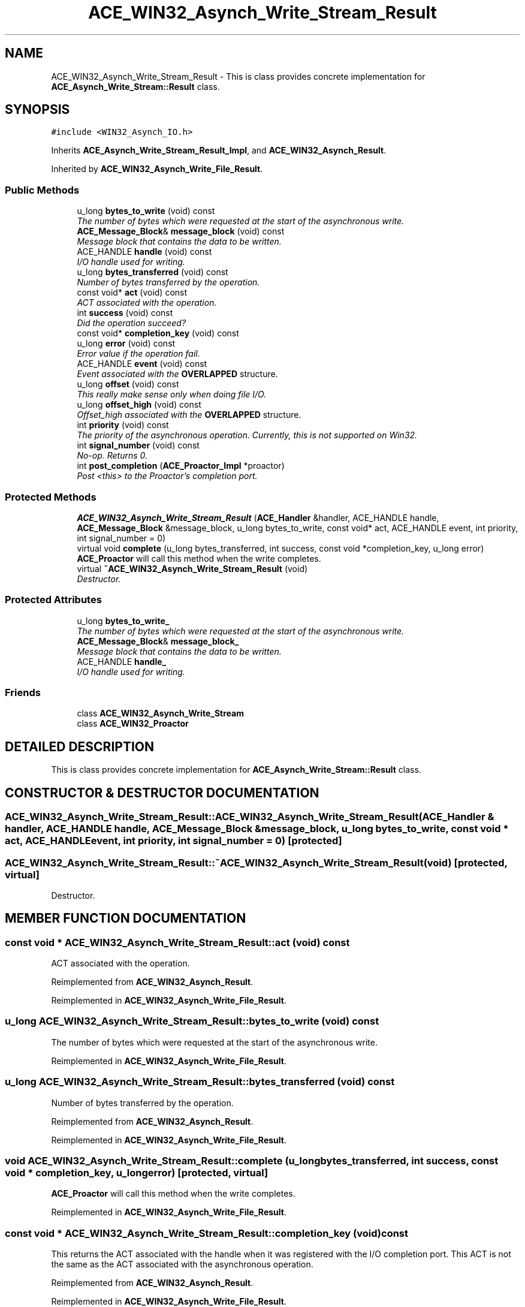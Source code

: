 .TH ACE_WIN32_Asynch_Write_Stream_Result 3 "5 Oct 2001" "ACE" \" -*- nroff -*-
.ad l
.nh
.SH NAME
ACE_WIN32_Asynch_Write_Stream_Result \- This is class provides concrete implementation for \fBACE_Asynch_Write_Stream::Result\fR class. 
.SH SYNOPSIS
.br
.PP
\fC#include <WIN32_Asynch_IO.h>\fR
.PP
Inherits \fBACE_Asynch_Write_Stream_Result_Impl\fR, and \fBACE_WIN32_Asynch_Result\fR.
.PP
Inherited by \fBACE_WIN32_Asynch_Write_File_Result\fR.
.PP
.SS Public Methods

.in +1c
.ti -1c
.RI "u_long \fBbytes_to_write\fR (void) const"
.br
.RI "\fIThe number of bytes which were requested at the start of the asynchronous write.\fR"
.ti -1c
.RI "\fBACE_Message_Block\fR& \fBmessage_block\fR (void) const"
.br
.RI "\fIMessage block that contains the data to be written.\fR"
.ti -1c
.RI "ACE_HANDLE \fBhandle\fR (void) const"
.br
.RI "\fII/O handle used for writing.\fR"
.ti -1c
.RI "u_long \fBbytes_transferred\fR (void) const"
.br
.RI "\fINumber of bytes transferred by the operation.\fR"
.ti -1c
.RI "const void* \fBact\fR (void) const"
.br
.RI "\fIACT associated with the operation.\fR"
.ti -1c
.RI "int \fBsuccess\fR (void) const"
.br
.RI "\fIDid the operation succeed?\fR"
.ti -1c
.RI "const void* \fBcompletion_key\fR (void) const"
.br
.ti -1c
.RI "u_long \fBerror\fR (void) const"
.br
.RI "\fIError value if the operation fail.\fR"
.ti -1c
.RI "ACE_HANDLE \fBevent\fR (void) const"
.br
.RI "\fIEvent associated with the \fBOVERLAPPED\fR structure.\fR"
.ti -1c
.RI "u_long \fBoffset\fR (void) const"
.br
.RI "\fIThis really make sense only when doing file I/O.\fR"
.ti -1c
.RI "u_long \fBoffset_high\fR (void) const"
.br
.RI "\fIOffset_high associated with the \fBOVERLAPPED\fR structure.\fR"
.ti -1c
.RI "int \fBpriority\fR (void) const"
.br
.RI "\fIThe priority of the asynchronous operation. Currently, this is not supported on Win32.\fR"
.ti -1c
.RI "int \fBsignal_number\fR (void) const"
.br
.RI "\fINo-op. Returns 0.\fR"
.ti -1c
.RI "int \fBpost_completion\fR (\fBACE_Proactor_Impl\fR *proactor)"
.br
.RI "\fIPost <this> to the Proactor's completion port.\fR"
.in -1c
.SS Protected Methods

.in +1c
.ti -1c
.RI "\fBACE_WIN32_Asynch_Write_Stream_Result\fR (\fBACE_Handler\fR &handler, ACE_HANDLE handle, \fBACE_Message_Block\fR &message_block, u_long bytes_to_write, const void* act, ACE_HANDLE event, int priority, int signal_number = 0)"
.br
.ti -1c
.RI "virtual void \fBcomplete\fR (u_long bytes_transferred, int success, const void *completion_key, u_long error)"
.br
.RI "\fI\fBACE_Proactor\fR will call this method when the write completes.\fR"
.ti -1c
.RI "virtual \fB~ACE_WIN32_Asynch_Write_Stream_Result\fR (void)"
.br
.RI "\fIDestructor.\fR"
.in -1c
.SS Protected Attributes

.in +1c
.ti -1c
.RI "u_long \fBbytes_to_write_\fR"
.br
.RI "\fIThe number of bytes which were requested at the start of the asynchronous write.\fR"
.ti -1c
.RI "\fBACE_Message_Block\fR& \fBmessage_block_\fR"
.br
.RI "\fIMessage block that contains the data to be written.\fR"
.ti -1c
.RI "ACE_HANDLE \fBhandle_\fR"
.br
.RI "\fII/O handle used for writing.\fR"
.in -1c
.SS Friends

.in +1c
.ti -1c
.RI "class \fBACE_WIN32_Asynch_Write_Stream\fR"
.br
.ti -1c
.RI "class \fBACE_WIN32_Proactor\fR"
.br
.in -1c
.SH DETAILED DESCRIPTION
.PP 
This is class provides concrete implementation for \fBACE_Asynch_Write_Stream::Result\fR class.
.PP
.SH CONSTRUCTOR & DESTRUCTOR DOCUMENTATION
.PP 
.SS ACE_WIN32_Asynch_Write_Stream_Result::ACE_WIN32_Asynch_Write_Stream_Result (\fBACE_Handler\fR & handler, ACE_HANDLE handle, \fBACE_Message_Block\fR & message_block, u_long bytes_to_write, const void * act, ACE_HANDLE event, int priority, int signal_number = 0)\fC [protected]\fR
.PP
.SS ACE_WIN32_Asynch_Write_Stream_Result::~ACE_WIN32_Asynch_Write_Stream_Result (void)\fC [protected, virtual]\fR
.PP
Destructor.
.PP
.SH MEMBER FUNCTION DOCUMENTATION
.PP 
.SS const void * ACE_WIN32_Asynch_Write_Stream_Result::act (void) const
.PP
ACT associated with the operation.
.PP
Reimplemented from \fBACE_WIN32_Asynch_Result\fR.
.PP
Reimplemented in \fBACE_WIN32_Asynch_Write_File_Result\fR.
.SS u_long ACE_WIN32_Asynch_Write_Stream_Result::bytes_to_write (void) const
.PP
The number of bytes which were requested at the start of the asynchronous write.
.PP
Reimplemented in \fBACE_WIN32_Asynch_Write_File_Result\fR.
.SS u_long ACE_WIN32_Asynch_Write_Stream_Result::bytes_transferred (void) const
.PP
Number of bytes transferred by the operation.
.PP
Reimplemented from \fBACE_WIN32_Asynch_Result\fR.
.PP
Reimplemented in \fBACE_WIN32_Asynch_Write_File_Result\fR.
.SS void ACE_WIN32_Asynch_Write_Stream_Result::complete (u_long bytes_transferred, int success, const void * completion_key, u_long error)\fC [protected, virtual]\fR
.PP
\fBACE_Proactor\fR will call this method when the write completes.
.PP
Reimplemented in \fBACE_WIN32_Asynch_Write_File_Result\fR.
.SS const void * ACE_WIN32_Asynch_Write_Stream_Result::completion_key (void) const
.PP
This returns the ACT associated with the handle when it was registered with the I/O completion port. This ACT is not the same as the ACT associated with the asynchronous operation. 
.PP
Reimplemented from \fBACE_WIN32_Asynch_Result\fR.
.PP
Reimplemented in \fBACE_WIN32_Asynch_Write_File_Result\fR.
.SS u_long ACE_WIN32_Asynch_Write_Stream_Result::error (void) const
.PP
Error value if the operation fail.
.PP
Reimplemented from \fBACE_WIN32_Asynch_Result\fR.
.PP
Reimplemented in \fBACE_WIN32_Asynch_Write_File_Result\fR.
.SS ACE_HANDLE ACE_WIN32_Asynch_Write_Stream_Result::event (void) const
.PP
Event associated with the \fBOVERLAPPED\fR structure.
.PP
Reimplemented from \fBACE_WIN32_Asynch_Result\fR.
.PP
Reimplemented in \fBACE_WIN32_Asynch_Write_File_Result\fR.
.SS ACE_HANDLE ACE_WIN32_Asynch_Write_Stream_Result::handle (void) const
.PP
I/O handle used for writing.
.PP
Reimplemented in \fBACE_WIN32_Asynch_Write_File_Result\fR.
.SS \fBACE_Message_Block\fR & ACE_WIN32_Asynch_Write_Stream_Result::message_block (void) const
.PP
Message block that contains the data to be written.
.PP
Reimplemented in \fBACE_WIN32_Asynch_Write_File_Result\fR.
.SS u_long ACE_WIN32_Asynch_Write_Stream_Result::offset (void) const
.PP
This really make sense only when doing file I/O.
.PP
Reimplemented from \fBACE_WIN32_Asynch_Result\fR.
.PP
Reimplemented in \fBACE_WIN32_Asynch_Write_File_Result\fR.
.SS u_long ACE_WIN32_Asynch_Write_Stream_Result::offset_high (void) const
.PP
Offset_high associated with the \fBOVERLAPPED\fR structure.
.PP
Reimplemented from \fBACE_WIN32_Asynch_Result\fR.
.PP
Reimplemented in \fBACE_WIN32_Asynch_Write_File_Result\fR.
.SS int ACE_WIN32_Asynch_Write_Stream_Result::post_completion (\fBACE_Proactor_Impl\fR * proactor)
.PP
Post <this> to the Proactor's completion port.
.PP
Reimplemented from \fBACE_WIN32_Asynch_Result\fR.
.PP
Reimplemented in \fBACE_WIN32_Asynch_Write_File_Result\fR.
.SS int ACE_WIN32_Asynch_Write_Stream_Result::priority (void) const
.PP
The priority of the asynchronous operation. Currently, this is not supported on Win32.
.PP
Reimplemented from \fBACE_WIN32_Asynch_Result\fR.
.PP
Reimplemented in \fBACE_WIN32_Asynch_Write_File_Result\fR.
.SS int ACE_WIN32_Asynch_Write_Stream_Result::signal_number (void) const
.PP
No-op. Returns 0.
.PP
Reimplemented from \fBACE_WIN32_Asynch_Result\fR.
.PP
Reimplemented in \fBACE_WIN32_Asynch_Write_File_Result\fR.
.SS int ACE_WIN32_Asynch_Write_Stream_Result::success (void) const
.PP
Did the operation succeed?
.PP
Reimplemented from \fBACE_WIN32_Asynch_Result\fR.
.PP
Reimplemented in \fBACE_WIN32_Asynch_Write_File_Result\fR.
.SH FRIENDS AND RELATED FUNCTION DOCUMENTATION
.PP 
.SS class ACE_WIN32_Asynch_Write_Stream\fC [friend]\fR
.PP
Factory class willl have special permissions.
.PP
.SS class ACE_WIN32_Proactor\fC [friend]\fR
.PP
Proactor class has special permission.
.PP
Reimplemented from \fBACE_WIN32_Asynch_Result\fR.
.PP
Reimplemented in \fBACE_WIN32_Asynch_Write_File_Result\fR.
.SH MEMBER DATA DOCUMENTATION
.PP 
.SS u_long ACE_WIN32_Asynch_Write_Stream_Result::bytes_to_write_\fC [protected]\fR
.PP
The number of bytes which were requested at the start of the asynchronous write.
.PP
.SS ACE_HANDLE ACE_WIN32_Asynch_Write_Stream_Result::handle_\fC [protected]\fR
.PP
I/O handle used for writing.
.PP
.SS \fBACE_Message_Block\fR & ACE_WIN32_Asynch_Write_Stream_Result::message_block_\fC [protected]\fR
.PP
Message block that contains the data to be written.
.PP


.SH AUTHOR
.PP 
Generated automatically by Doxygen for ACE from the source code.